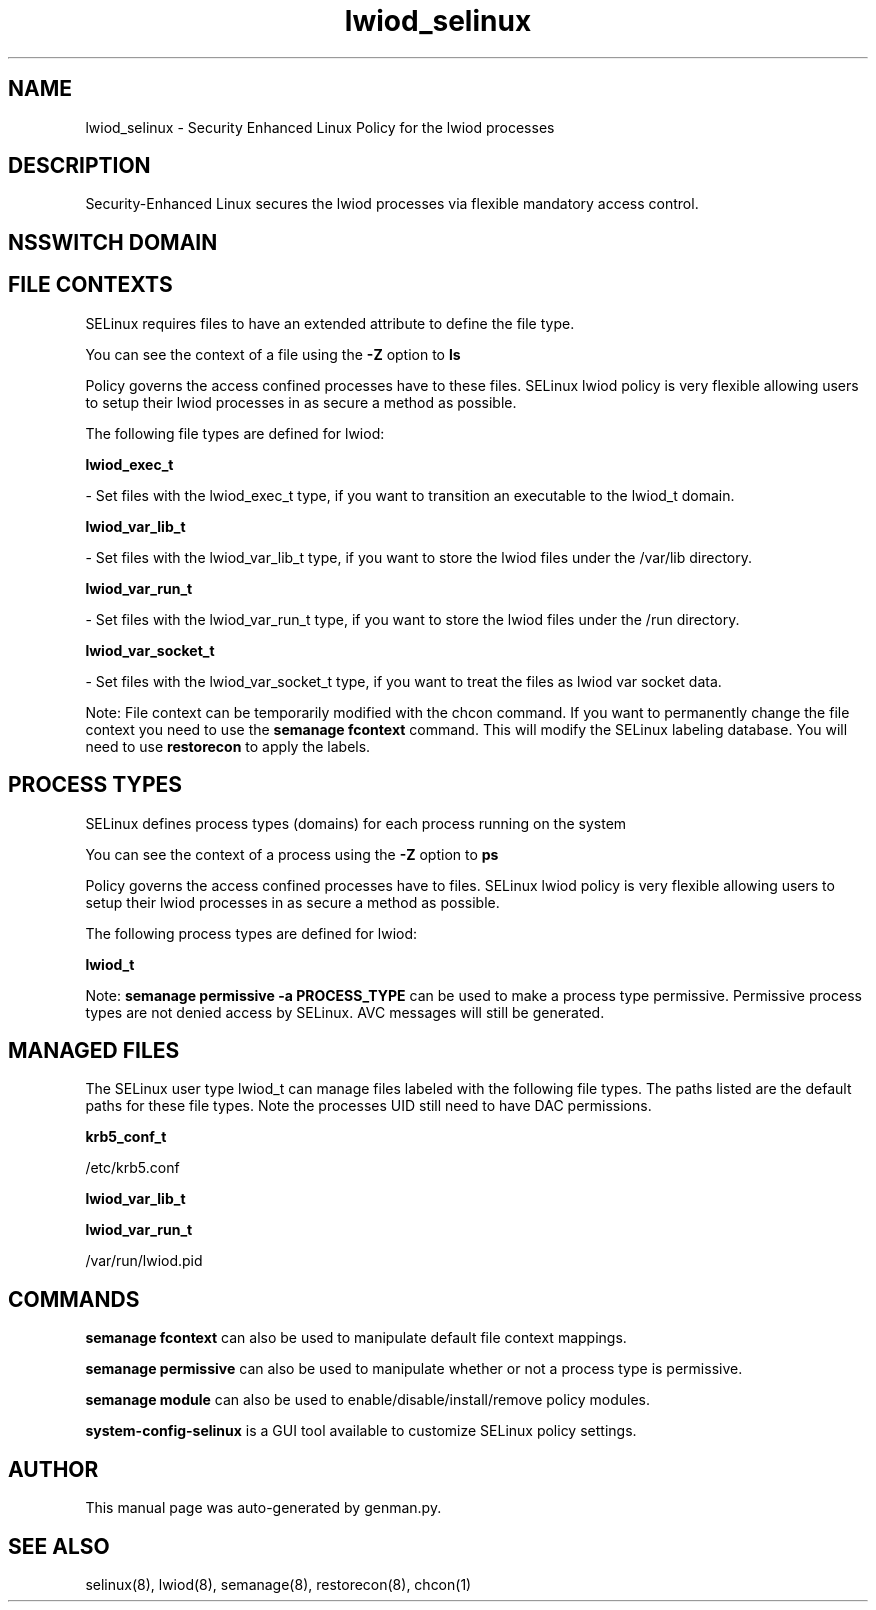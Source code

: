 .TH  "lwiod_selinux"  "8"  "lwiod" "dwalsh@redhat.com" "lwiod SELinux Policy documentation"
.SH "NAME"
lwiod_selinux \- Security Enhanced Linux Policy for the lwiod processes
.SH "DESCRIPTION"

Security-Enhanced Linux secures the lwiod processes via flexible mandatory access
control.  

.SH NSSWITCH DOMAIN

.SH FILE CONTEXTS
SELinux requires files to have an extended attribute to define the file type. 
.PP
You can see the context of a file using the \fB\-Z\fP option to \fBls\bP
.PP
Policy governs the access confined processes have to these files. 
SELinux lwiod policy is very flexible allowing users to setup their lwiod processes in as secure a method as possible.
.PP 
The following file types are defined for lwiod:


.EX
.PP
.B lwiod_exec_t 
.EE

- Set files with the lwiod_exec_t type, if you want to transition an executable to the lwiod_t domain.


.EX
.PP
.B lwiod_var_lib_t 
.EE

- Set files with the lwiod_var_lib_t type, if you want to store the lwiod files under the /var/lib directory.


.EX
.PP
.B lwiod_var_run_t 
.EE

- Set files with the lwiod_var_run_t type, if you want to store the lwiod files under the /run directory.


.EX
.PP
.B lwiod_var_socket_t 
.EE

- Set files with the lwiod_var_socket_t type, if you want to treat the files as lwiod var socket data.


.PP
Note: File context can be temporarily modified with the chcon command.  If you want to permanently change the file context you need to use the 
.B semanage fcontext 
command.  This will modify the SELinux labeling database.  You will need to use
.B restorecon
to apply the labels.

.SH PROCESS TYPES
SELinux defines process types (domains) for each process running on the system
.PP
You can see the context of a process using the \fB\-Z\fP option to \fBps\bP
.PP
Policy governs the access confined processes have to files. 
SELinux lwiod policy is very flexible allowing users to setup their lwiod processes in as secure a method as possible.
.PP 
The following process types are defined for lwiod:

.EX
.B lwiod_t 
.EE
.PP
Note: 
.B semanage permissive -a PROCESS_TYPE 
can be used to make a process type permissive. Permissive process types are not denied access by SELinux. AVC messages will still be generated.

.SH "MANAGED FILES"

The SELinux user type lwiod_t can manage files labeled with the following file types.  The paths listed are the default paths for these file types.  Note the processes UID still need to have DAC permissions.

.br
.B krb5_conf_t

	/etc/krb5\.conf
.br

.br
.B lwiod_var_lib_t


.br
.B lwiod_var_run_t

	/var/run/lwiod.pid
.br

.SH "COMMANDS"
.B semanage fcontext
can also be used to manipulate default file context mappings.
.PP
.B semanage permissive
can also be used to manipulate whether or not a process type is permissive.
.PP
.B semanage module
can also be used to enable/disable/install/remove policy modules.

.PP
.B system-config-selinux 
is a GUI tool available to customize SELinux policy settings.

.SH AUTHOR	
This manual page was auto-generated by genman.py.

.SH "SEE ALSO"
selinux(8), lwiod(8), semanage(8), restorecon(8), chcon(1)
